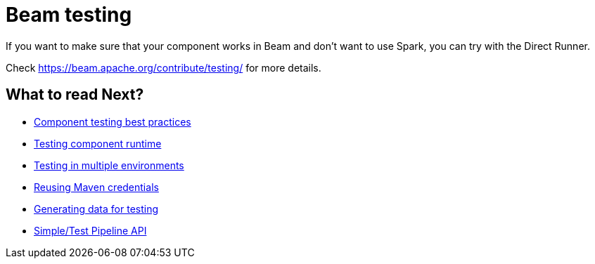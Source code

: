 = Beam testing
:page-partial:

If you want to make sure that your component works in Beam and don't want to use Spark, you can try with the Direct Runner.

Check https://beam.apache.org/contribute/testing/ for more details.

ifeval::["{backend}" == "html5"]
[role="relatedlinks"]
== What to read Next?
- xref:testing-best-practices.adoc[Component testing best practices]
- xref:index-sub-testing-runtime.adoc[Testing component runtime]
- xref:testing-multiple-envs.adoc[Testing in multiple environments]
- xref:testing-maven-passwords.adoc[Reusing Maven credentials]
- xref:testing-generating-data.adoc[Generating data for testing]
- xref:services-pipeline.adoc[Simple/Test Pipeline API]
endif::[]
